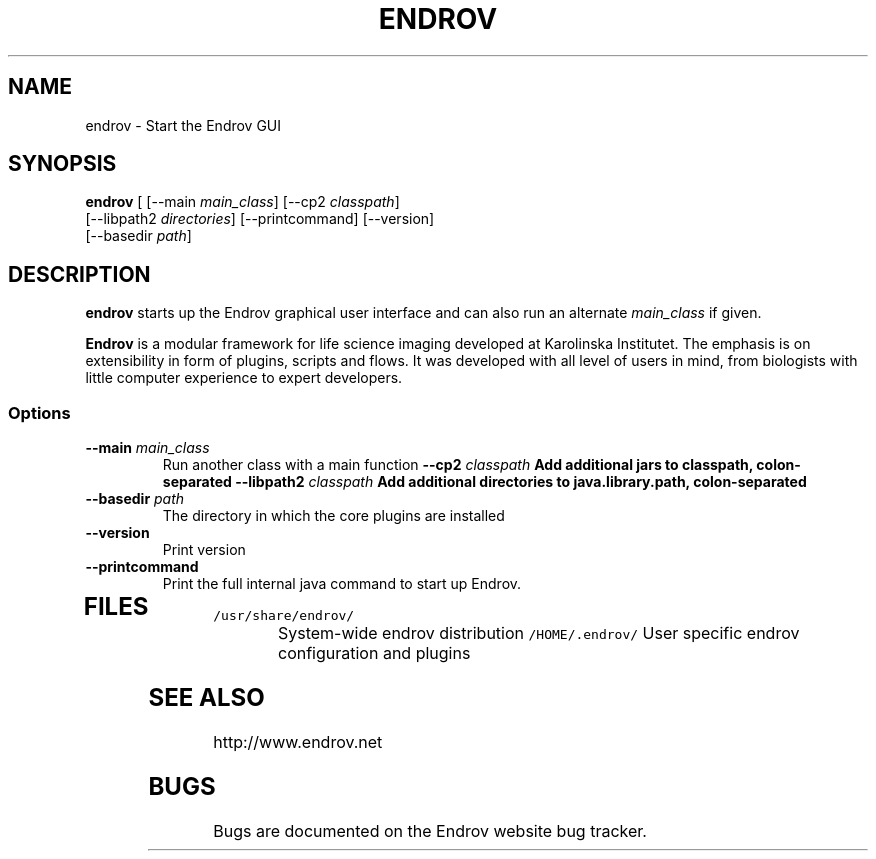 .TH ENDROV 1 "24 December 2008"
.SH NAME
endrov - Start the Endrov GUI
.SH SYNOPSIS
\fBendrov\fP [ [--main \fImain_class\fP] [--cp2 \fIclasspath\fP] 
   [--libpath2 \fIdirectories\fP] [--printcommand] [--version] 
   [--basedir \fIpath\fP]
.SH DESCRIPTION
\fBendrov\fP starts up the Endrov graphical user interface and can also
run an alternate \fImain_class\fP if given.

\fBEndrov\fP is a modular framework for life science imaging developed
at Karolinska Institutet. The emphasis is on extensibility in form of
plugins, scripts and flows. It was developed with all level of users
in mind, from biologists with little computer experience to expert developers.
.SS Options
.TP
\fB--main \fImain_class\fP
Run another class with a main function
\fB--cp2 \fIclasspath\fP
Add additional jars to classpath, colon-separated
\fB--libpath2 \fIclasspath\fP
Add additional directories to java.library.path, colon-separated
.TP
\fB--basedir \fIpath\fP
The directory in which the core plugins are installed
.TP
\fB--version\fP
Print version
.TP
\fB--printcommand\fP
Print the full internal java command to start up Endrov.
.TP
.SH FILES
.TP
\fC/usr/share/endrov/\fR
System-wide endrov distribution
\fC/HOME/.endrov/\fR
User specific endrov configuration and plugins
.SH "SEE ALSO"
http://www.endrov.net
.SH BUGS
Bugs are documented on the Endrov website bug tracker.

